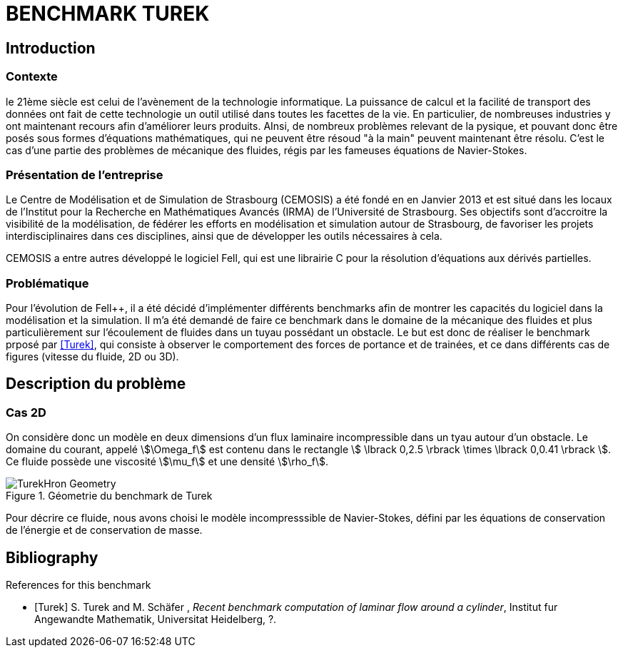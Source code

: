 = BENCHMARK TUREK

== Introduction

=== Contexte

le 21ème siècle est celui de l'avènement de la technologie informatique. La puissance de calcul et la facilité de transport des données ont fait de cette technologie un outil utilisé dans toutes les facettes de la vie. En particulier, de nombreuses industries y ont maintenant recours afin d'améliorer leurs produits. AInsi, de nombreux problèmes relevant de la pysique, et pouvant donc être posés sous formes d'équations mathématiques, qui ne peuvent être résoud "à la main" peuvent maintenant être résolu. C'est le cas d'une partie des problèmes de mécanique des fluides, régis par les fameuses équations de Navier-Stokes.

=== Présentation de l'entreprise

Le Centre de Modélisation et de Simulation de Strasbourg (CEMOSIS) a été fondé en en Janvier 2013 et est situé dans les locaux de l'Institut pour la Recherche en Mathématiques Avancés (IRMA) de l'Université de Strasbourg. Ses objectifs sont d'accroitre la visibilité de la modélisation, de fédérer les efforts en modélisation et simulation autour de Strasbourg, de favoriser les projets interdisciplinaires dans ces disciplines, ainsi que de développer les outils nécessaires à cela. 

CEMOSIS a entre autres développé le logiciel Fell++, qui est une librairie C++ pour la résolution d'équations aux dérivés partielles.      

=== Problématique 

Pour l'évolution de Fell++, il a été décidé d'implémenter différents benchmarks afin de montrer les capacités du logiciel dans la modélisation et la simulation. Il m'a été demandé de faire ce benchmark dans le domaine de la mécanique des fluides et plus particulièrement sur l'écoulement de fluides dans un tuyau possédant un obstacle. Le but est donc de réaliser le benchmark prposé par <<Turek>>, qui consiste à observer le comportement des forces de portance et de trainées, et ce dans différents cas de figures (vitesse du fluide, 2D ou 3D).

== Description du problème

=== Cas 2D 

On considère donc un modèle en deux dimensions d'un flux laminaire incompressible dans un tyau autour d'un obstacle. Le domaine du courant, appelé stem:[\Omega_f] est contenu dans le rectangle stem:[ \lbrack 0,2.5 \rbrack \times \lbrack 0,0.41 \rbrack ]. Ce fluide possède une viscosité stem:[\mu_f] et une densité stem:[\rho_f].

.Géometrie du benchmark de Turek 
image::http://www.featflow.de/media/dfg_bench1_2d/geometry.png[alt="TurekHron Geometry",align="center"]

Pour décrire ce fluide, nous avons choisi le modèle incompresssible de Navier-Stokes, défini par les équations de conservation de l'énergie et de conservation de masse.









== Bibliography

[bibliography]
.References for this benchmark
- [[[Turek]]] S. Turek and M. Schäfer , _Recent benchmark computation of laminar flow around a cylinder_, Institut fur Angewandte Mathematik, Universitat Heidelberg, ?.
